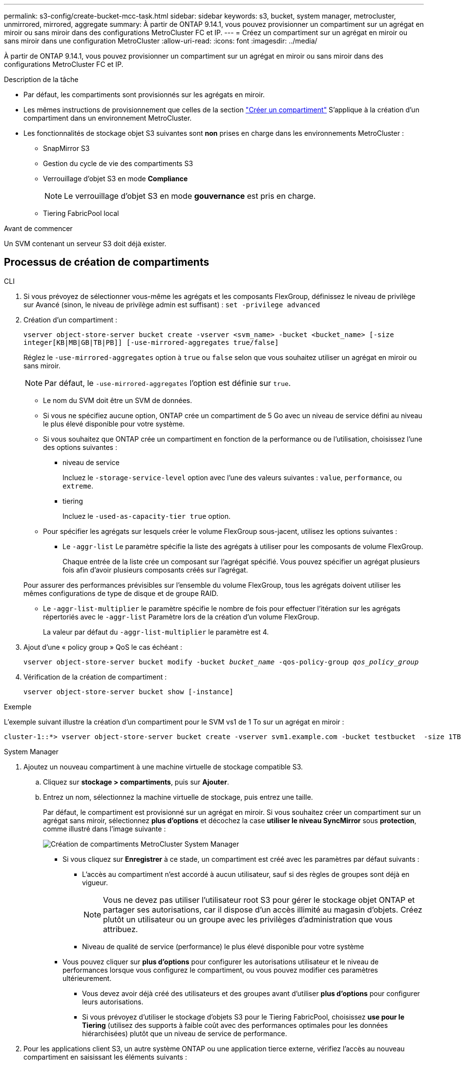 ---
permalink: s3-config/create-bucket-mcc-task.html 
sidebar: sidebar 
keywords: s3, bucket, system manager, metrocluster, unmirrored, mirrored, aggregate 
summary: À partir de ONTAP 9.14.1, vous pouvez provisionner un compartiment sur un agrégat en miroir ou sans miroir dans des configurations MetroCluster FC et IP. 
---
= Créez un compartiment sur un agrégat en miroir ou sans miroir dans une configuration MetroCluster
:allow-uri-read: 
:icons: font
:imagesdir: ../media/


[role="lead"]
À partir de ONTAP 9.14.1, vous pouvez provisionner un compartiment sur un agrégat en miroir ou sans miroir dans des configurations MetroCluster FC et IP.

.Description de la tâche
* Par défaut, les compartiments sont provisionnés sur les agrégats en miroir.
* Les mêmes instructions de provisionnement que celles de la section link:create-bucket-task.html["Créer un compartiment"] S'applique à la création d'un compartiment dans un environnement MetroCluster.
* Les fonctionnalités de stockage objet S3 suivantes sont *non* prises en charge dans les environnements MetroCluster :
+
** SnapMirror S3
** Gestion du cycle de vie des compartiments S3
** Verrouillage d'objet S3 en mode *Compliance*
+

NOTE: Le verrouillage d'objet S3 en mode *gouvernance* est pris en charge.

** Tiering FabricPool local




.Avant de commencer
Un SVM contenant un serveur S3 doit déjà exister.



== Processus de création de compartiments

[role="tabbed-block"]
====
.CLI
--
. Si vous prévoyez de sélectionner vous-même les agrégats et les composants FlexGroup, définissez le niveau de privilège sur Avancé (sinon, le niveau de privilège admin est suffisant) : `set -privilege advanced`
. Création d'un compartiment :
+
`vserver object-store-server bucket create -vserver <svm_name> -bucket <bucket_name> [-size integer[KB|MB|GB|TB|PB]] [-use-mirrored-aggregates true/false]`

+
Réglez le `-use-mirrored-aggregates` option à `true` ou `false` selon que vous souhaitez utiliser un agrégat en miroir ou sans miroir.

+

NOTE: Par défaut, le `-use-mirrored-aggregates` l'option est définie sur `true`.

+
** Le nom du SVM doit être un SVM de données.
** Si vous ne spécifiez aucune option, ONTAP crée un compartiment de 5 Go avec un niveau de service défini au niveau le plus élevé disponible pour votre système.
** Si vous souhaitez que ONTAP crée un compartiment en fonction de la performance ou de l'utilisation, choisissez l'une des options suivantes :
+
*** niveau de service
+
Incluez le `-storage-service-level` option avec l'une des valeurs suivantes : `value`, `performance`, ou `extreme`.

*** tiering
+
Incluez le `-used-as-capacity-tier true` option.



** Pour spécifier les agrégats sur lesquels créer le volume FlexGroup sous-jacent, utilisez les options suivantes :
+
*** Le `-aggr-list` Le paramètre spécifie la liste des agrégats à utiliser pour les composants de volume FlexGroup.
+
Chaque entrée de la liste crée un composant sur l'agrégat spécifié. Vous pouvez spécifier un agrégat plusieurs fois afin d'avoir plusieurs composants créés sur l'agrégat.

+
Pour assurer des performances prévisibles sur l'ensemble du volume FlexGroup, tous les agrégats doivent utiliser les mêmes configurations de type de disque et de groupe RAID.

*** Le `-aggr-list-multiplier` le paramètre spécifie le nombre de fois pour effectuer l'itération sur les agrégats répertoriés avec le `-aggr-list` Paramètre lors de la création d'un volume FlexGroup.
+
La valeur par défaut du `-aggr-list-multiplier` le paramètre est 4.





. Ajout d'une « policy group » QoS le cas échéant :
+
`vserver object-store-server bucket modify -bucket _bucket_name_ -qos-policy-group _qos_policy_group_`

. Vérification de la création de compartiment :
+
`vserver object-store-server bucket show [-instance]`



.Exemple
L'exemple suivant illustre la création d'un compartiment pour le SVM vs1 de 1 To sur un agrégat en miroir :

[listing]
----
cluster-1::*> vserver object-store-server bucket create -vserver svm1.example.com -bucket testbucket  -size 1TB -use-mirrored-aggregates true
----
--
.System Manager
--
. Ajoutez un nouveau compartiment à une machine virtuelle de stockage compatible S3.
+
.. Cliquez sur *stockage > compartiments*, puis sur *Ajouter*.
.. Entrez un nom, sélectionnez la machine virtuelle de stockage, puis entrez une taille.
+
Par défaut, le compartiment est provisionné sur un agrégat en miroir. Si vous souhaitez créer un compartiment sur un agrégat sans miroir, sélectionnez *plus d'options* et décochez la case *utiliser le niveau SyncMirror* sous *protection*, comme illustré dans l'image suivante :

+
image:../media/SM_create_bucket_MCC.png["Création de compartiments MetroCluster System Manager"]

+
*** Si vous cliquez sur *Enregistrer* à ce stade, un compartiment est créé avec les paramètres par défaut suivants :
+
**** L'accès au compartiment n'est accordé à aucun utilisateur, sauf si des règles de groupes sont déjà en vigueur.
+

NOTE: Vous ne devez pas utiliser l'utilisateur root S3 pour gérer le stockage objet ONTAP et partager ses autorisations, car il dispose d'un accès illimité au magasin d'objets. Créez plutôt un utilisateur ou un groupe avec les privilèges d'administration que vous attribuez.

**** Niveau de qualité de service (performance) le plus élevé disponible pour votre système


*** Vous pouvez cliquer sur *plus d'options* pour configurer les autorisations utilisateur et le niveau de performances lorsque vous configurez le compartiment, ou vous pouvez modifier ces paramètres ultérieurement.
+
**** Vous devez avoir déjà créé des utilisateurs et des groupes avant d'utiliser *plus d'options* pour configurer leurs autorisations.
**** Si vous prévoyez d'utiliser le stockage d'objets S3 pour le Tiering FabricPool, choisissez *use pour le Tiering* (utilisez des supports à faible coût avec des performances optimales pour les données hiérarchisées) plutôt que un niveau de service de performance.






. Pour les applications client S3, un autre système ONTAP ou une application tierce externe, vérifiez l'accès au nouveau compartiment en saisissant les éléments suivants :
+
** Certificat CA de serveur S3.
** Clé d'accès et clé secrète de l'utilisateur.
** Nom de domaine complet du serveur S3 et nom de compartiment.




--
====